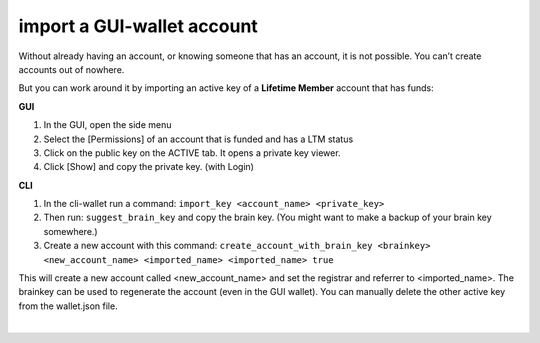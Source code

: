 
.. _account-import-to-cli-ORG:

import a GUI-wallet account
======================================



Without already having an account, or knowing someone that has an account, it is not possible. You can’t create accounts out of nowhere.

But you can work around it by importing an active key of a **Lifetime Member** account that has funds:

**GUI**

#. In the GUI, open the side menu
#. Select the [Permissions] of an account that is funded and has a LTM status
#. Click on the public key on the ACTIVE tab. It opens a private key viewer.
#. Click [Show] and copy the private key. (with Login)


**CLI**

#. In the cli-wallet run a command: ``import_key <account_name> <private_key>``
#. Then run: ``suggest_brain_key`` and copy the brain key. (You might want to make a backup of your brain key somewhere.)
#. Create a new account with this command: ``create_account_with_brain_key <brainkey> <new_account_name> <imported_name> <imported_name> true``


This will create a new account called \<new_account_name\> and set the registrar and referrer to \<imported_name\>. The brainkey can be used to regenerate the account (even in the GUI wallet). You can manually delete the other active key from the wallet.json file.

|
